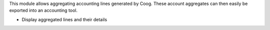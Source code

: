 This module allows aggregating accounting lines generated by Coog. These
account aggregates can then easily be exported into an accounting tool.

- Display aggregated lines and their details

